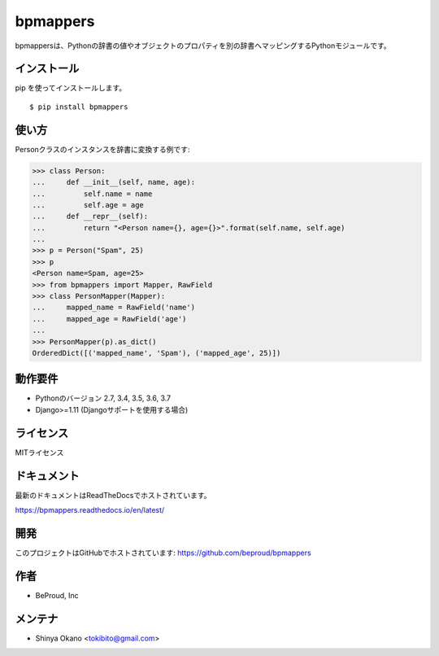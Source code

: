 =========
bpmappers
=========

|build-status| |pypi| |docs|

bpmappersは、Pythonの辞書の値やオブジェクトのプロパティを別の辞書へマッピングするPythonモジュールです。

インストール
============

pip を使ってインストールします。

::

   $ pip install bpmappers

使い方
======

Personクラスのインスタンスを辞書に変換する例です:

.. code-block:: pycon

   >>> class Person:
   ...     def __init__(self, name, age):
   ...         self.name = name
   ...         self.age = age
   ...     def __repr__(self):
   ...         return "<Person name={}, age={}>".format(self.name, self.age)
   ...
   >>> p = Person("Spam", 25)
   >>> p
   <Person name=Spam, age=25>
   >>> from bpmappers import Mapper, RawField
   >>> class PersonMapper(Mapper):
   ...     mapped_name = RawField('name')
   ...     mapped_age = RawField('age')
   ...
   >>> PersonMapper(p).as_dict()
   OrderedDict([('mapped_name', 'Spam'), ('mapped_age', 25)])

動作要件
========

- Pythonのバージョン 2.7, 3.4, 3.5, 3.6, 3.7
- Django>=1.11 (Djangoサポートを使用する場合)

ライセンス
==========

MITライセンス

ドキュメント
============

最新のドキュメントはReadTheDocsでホストされています。

https://bpmappers.readthedocs.io/en/latest/

開発
====

このプロジェクトはGitHubでホストされています: https://github.com/beproud/bpmappers

作者
====

- BeProud, Inc

メンテナ
========

- Shinya Okano <tokibito@gmail.com>

.. |build-status| image:: https://travis-ci.org/beproud/bpmappers.svg?branch=master
   :target: https://travis-ci.org/beproud/bpmappers
.. |docs| image:: https://readthedocs.org/projects/bpmappers/badge/?version=latest
   :target: https://bpmappers.readthedocs.io/en/latest/
.. |pypi| image:: https://badge.fury.io/py/bpmappers.svg
   :target: http://badge.fury.io/py/bpmappers
